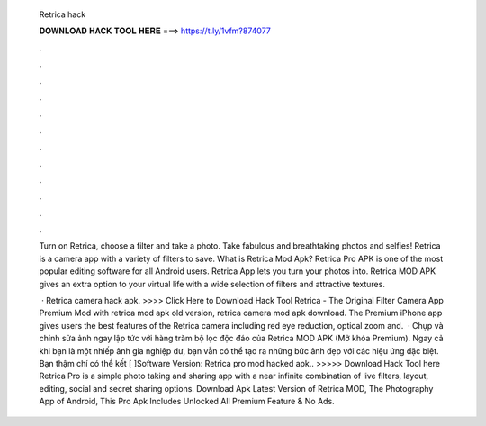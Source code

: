   Retrica hack
  
  
  
  𝐃𝐎𝐖𝐍𝐋𝐎𝐀𝐃 𝐇𝐀𝐂𝐊 𝐓𝐎𝐎𝐋 𝐇𝐄𝐑𝐄 ===> https://t.ly/1vfm?874077
  
  
  
  .
  
  
  
  .
  
  
  
  .
  
  
  
  .
  
  
  
  .
  
  
  
  .
  
  
  
  .
  
  
  
  .
  
  
  
  .
  
  
  
  .
  
  
  
  .
  
  
  
  .
  
  Turn on Retrica, choose a filter and take a photo. Take fabulous and breathtaking photos and selfies! Retrica is a camera app with a variety of filters to save. What is Retrica Mod Apk? Retrica Pro APK is one of the most popular editing software for all Android users. Retrica App lets you turn your photos into. Retrica MOD APK gives an extra option to your virtual life with a wide selection of filters and attractive textures.
  
   · Retrica camera hack apk. >>>> Click Here to Download Hack Tool Retrica - The Original Filter Camera App Premium Mod with retrica mod apk old version, retrica camera mod apk download. The Premium iPhone app gives users the best features of the Retrica camera including red eye reduction, optical zoom and.  · Chụp và chỉnh sửa ảnh ngay lập tức với hàng trăm bộ lọc độc đáo của Retrica MOD APK (Mở khóa Premium). Ngay cả khi bạn là một nhiếp ảnh gia nghiệp dư, bạn vẫn có thể tạo ra những bức ảnh đẹp với các hiệu ứng đặc biệt. Bạn thậm chí có thể kết [ ]Software Version:  Retrica pro mod hacked apk.. >>>>> Download Hack Tool here Retrica Pro is a simple photo taking and sharing app with a near infinite combination of live filters, layout, editing, social and secret sharing options. Download Apk Latest Version of Retrica MOD, The Photography App of Android, This Pro Apk Includes Unlocked All Premium Feature & No Ads.

